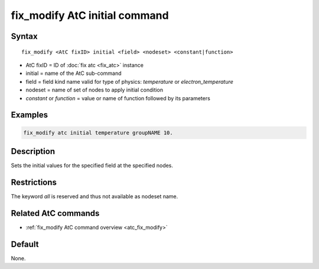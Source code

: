 .. index:: fix_modify AtC initial

fix_modify AtC initial command
====================================

Syntax
""""""

.. parsed-literal::

   fix_modify <AtC fixID> initial <field> <nodeset> <constant|function>

* AtC fixID = ID of :doc:`fix atc <fix_atc>` instance
* initial = name of the AtC sub-command
* field = field kind name valid for type of physics: *temperature* or *electron_temperature*
* nodeset = name of set of nodes to apply initial condition
* *constant* or *function* = value or name of function followed by its parameters

Examples
""""""""

.. code-block:: LAMMPS

   fix_modify atc initial temperature groupNAME 10.

Description
"""""""""""

Sets the initial values for the specified field at the specified nodes.

Restrictions
""""""""""""

The keyword *all* is reserved and thus not available as nodeset name.

Related AtC commands
""""""""""""""""""""

- :ref:`fix_modify AtC command overview <atc_fix_modify>`

Default
"""""""

None.
